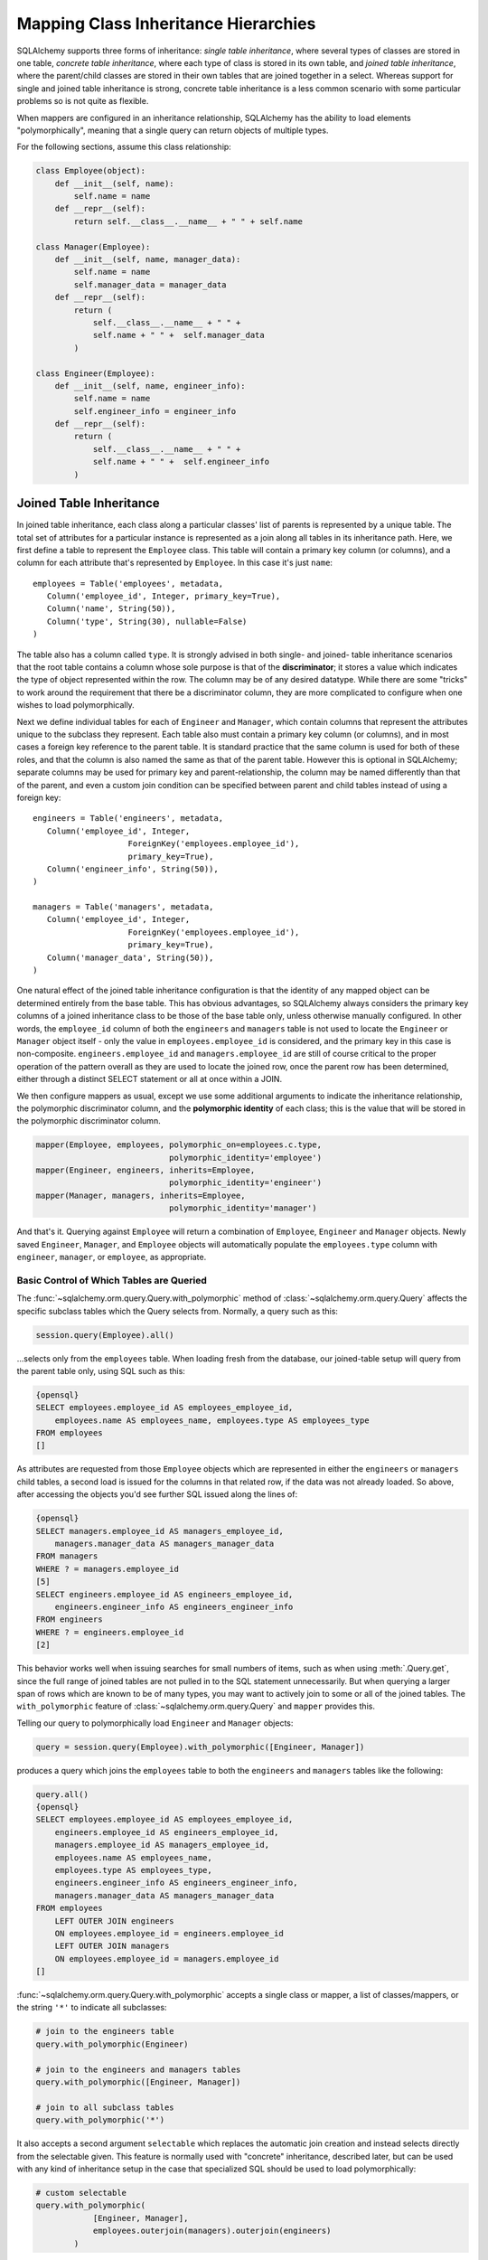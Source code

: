 Mapping Class Inheritance Hierarchies
======================================

SQLAlchemy supports three forms of inheritance: *single table inheritance*,
where several types of classes are stored in one table, *concrete table
inheritance*, where each type of class is stored in its own table, and *joined
table inheritance*, where the parent/child classes are stored in their own
tables that are joined together in a select. Whereas support for single and
joined table inheritance is strong, concrete table inheritance is a less
common scenario with some particular problems so is not quite as flexible.

When mappers are configured in an inheritance relationship, SQLAlchemy has the
ability to load elements "polymorphically", meaning that a single query can
return objects of multiple types.

For the following sections, assume this class relationship:

.. sourcecode:: python+sql

    class Employee(object):
        def __init__(self, name):
            self.name = name
        def __repr__(self):
            return self.__class__.__name__ + " " + self.name

    class Manager(Employee):
        def __init__(self, name, manager_data):
            self.name = name
            self.manager_data = manager_data
        def __repr__(self):
            return (
                self.__class__.__name__ + " " + 
                self.name + " " +  self.manager_data
            )

    class Engineer(Employee):
        def __init__(self, name, engineer_info):
            self.name = name
            self.engineer_info = engineer_info
        def __repr__(self):
            return (
                self.__class__.__name__ + " " + 
                self.name + " " +  self.engineer_info
            )

Joined Table Inheritance
-------------------------

In joined table inheritance, each class along a particular classes' list of
parents is represented by a unique table. The total set of attributes for a
particular instance is represented as a join along all tables in its
inheritance path. Here, we first define a table to represent the ``Employee``
class. This table will contain a primary key column (or columns), and a column
for each attribute that's represented by ``Employee``. In this case it's just
``name``::

    employees = Table('employees', metadata,
       Column('employee_id', Integer, primary_key=True),
       Column('name', String(50)),
       Column('type', String(30), nullable=False)
    )

The table also has a column called ``type``. It is strongly advised in both
single- and joined- table inheritance scenarios that the root table contains a
column whose sole purpose is that of the **discriminator**; it stores a value
which indicates the type of object represented within the row. The column may
be of any desired datatype. While there are some "tricks" to work around the
requirement that there be a discriminator column, they are more complicated to
configure when one wishes to load polymorphically.

Next we define individual tables for each of ``Engineer`` and ``Manager``,
which contain columns that represent the attributes unique to the subclass
they represent. Each table also must contain a primary key column (or
columns), and in most cases a foreign key reference to the parent table. It is
standard practice that the same column is used for both of these roles, and
that the column is also named the same as that of the parent table. However
this is optional in SQLAlchemy; separate columns may be used for primary key
and parent-relationship, the column may be named differently than that of the
parent, and even a custom join condition can be specified between parent and
child tables instead of using a foreign key::

    engineers = Table('engineers', metadata,
       Column('employee_id', Integer, 
                        ForeignKey('employees.employee_id'), 
                        primary_key=True),
       Column('engineer_info', String(50)),
    )

    managers = Table('managers', metadata,
       Column('employee_id', Integer, 
                        ForeignKey('employees.employee_id'), 
                        primary_key=True),
       Column('manager_data', String(50)),
    )

One natural effect of the joined table inheritance configuration is that the
identity of any mapped object can be determined entirely from the base table.
This has obvious advantages, so SQLAlchemy always considers the primary key
columns of a joined inheritance class to be those of the base table only,
unless otherwise manually configured. In other words, the ``employee_id``
column of both the ``engineers`` and ``managers`` table is not used to locate
the ``Engineer`` or ``Manager`` object itself - only the value in
``employees.employee_id`` is considered, and the primary key in this case is
non-composite. ``engineers.employee_id`` and ``managers.employee_id`` are
still of course critical to the proper operation of the pattern overall as
they are used to locate the joined row, once the parent row has been
determined, either through a distinct SELECT statement or all at once within a
JOIN.

We then configure mappers as usual, except we use some additional arguments to
indicate the inheritance relationship, the polymorphic discriminator column,
and the **polymorphic identity** of each class; this is the value that will be
stored in the polymorphic discriminator column.

.. sourcecode:: python+sql

    mapper(Employee, employees, polymorphic_on=employees.c.type, 
                                polymorphic_identity='employee')
    mapper(Engineer, engineers, inherits=Employee, 
                                polymorphic_identity='engineer')
    mapper(Manager, managers, inherits=Employee, 
                                polymorphic_identity='manager')

And that's it. Querying against ``Employee`` will return a combination of
``Employee``, ``Engineer`` and ``Manager`` objects. Newly saved ``Engineer``,
``Manager``, and ``Employee`` objects will automatically populate the
``employees.type`` column with ``engineer``, ``manager``, or ``employee``, as
appropriate.

Basic Control of Which Tables are Queried
++++++++++++++++++++++++++++++++++++++++++

The :func:`~sqlalchemy.orm.query.Query.with_polymorphic` method of
:class:`~sqlalchemy.orm.query.Query` affects the specific subclass tables
which the Query selects from. Normally, a query such as this:

.. sourcecode:: python+sql

    session.query(Employee).all()

...selects only from the ``employees`` table. When loading fresh from the
database, our joined-table setup will query from the parent table only, using
SQL such as this:

.. sourcecode:: python+sql

    {opensql}
    SELECT employees.employee_id AS employees_employee_id, 
        employees.name AS employees_name, employees.type AS employees_type
    FROM employees
    []

As attributes are requested from those ``Employee`` objects which are
represented in either the ``engineers`` or ``managers`` child tables, a second
load is issued for the columns in that related row, if the data was not
already loaded. So above, after accessing the objects you'd see further SQL
issued along the lines of:

.. sourcecode:: python+sql

    {opensql}
    SELECT managers.employee_id AS managers_employee_id, 
        managers.manager_data AS managers_manager_data
    FROM managers
    WHERE ? = managers.employee_id
    [5]
    SELECT engineers.employee_id AS engineers_employee_id, 
        engineers.engineer_info AS engineers_engineer_info
    FROM engineers
    WHERE ? = engineers.employee_id
    [2]

This behavior works well when issuing searches for small numbers of items,
such as when using :meth:`.Query.get`, since the full range of joined tables are not
pulled in to the SQL statement unnecessarily. But when querying a larger span
of rows which are known to be of many types, you may want to actively join to
some or all of the joined tables. The ``with_polymorphic`` feature of
:class:`~sqlalchemy.orm.query.Query` and ``mapper`` provides this.

Telling our query to polymorphically load ``Engineer`` and ``Manager``
objects:

.. sourcecode:: python+sql

    query = session.query(Employee).with_polymorphic([Engineer, Manager])

produces a query which joins the ``employees`` table to both the ``engineers`` and ``managers`` tables like the following:

.. sourcecode:: python+sql

    query.all()
    {opensql}
    SELECT employees.employee_id AS employees_employee_id, 
        engineers.employee_id AS engineers_employee_id, 
        managers.employee_id AS managers_employee_id, 
        employees.name AS employees_name, 
        employees.type AS employees_type, 
        engineers.engineer_info AS engineers_engineer_info, 
        managers.manager_data AS managers_manager_data
    FROM employees 
        LEFT OUTER JOIN engineers 
        ON employees.employee_id = engineers.employee_id 
        LEFT OUTER JOIN managers 
        ON employees.employee_id = managers.employee_id
    []

:func:`~sqlalchemy.orm.query.Query.with_polymorphic` accepts a single class or
mapper, a list of classes/mappers, or the string ``'*'`` to indicate all
subclasses:

.. sourcecode:: python+sql

    # join to the engineers table
    query.with_polymorphic(Engineer)

    # join to the engineers and managers tables
    query.with_polymorphic([Engineer, Manager])

    # join to all subclass tables
    query.with_polymorphic('*')

It also accepts a second argument ``selectable`` which replaces the automatic
join creation and instead selects directly from the selectable given. This
feature is normally used with "concrete" inheritance, described later, but can
be used with any kind of inheritance setup in the case that specialized SQL
should be used to load polymorphically:

.. sourcecode:: python+sql

    # custom selectable
    query.with_polymorphic(
                [Engineer, Manager], 
                employees.outerjoin(managers).outerjoin(engineers)
            )

:func:`~sqlalchemy.orm.query.Query.with_polymorphic` is also needed
when you wish to add filter criteria that are specific to one or more
subclasses; it makes the subclasses' columns available to the WHERE clause:

.. sourcecode:: python+sql

    session.query(Employee).with_polymorphic([Engineer, Manager]).\
        filter(or_(Engineer.engineer_info=='w', Manager.manager_data=='q'))

Note that if you only need to load a single subtype, such as just the
``Engineer`` objects, :func:`~sqlalchemy.orm.query.Query.with_polymorphic` is
not needed since you would query against the ``Engineer`` class directly.

The mapper also accepts ``with_polymorphic`` as a configurational argument so
that the joined-style load will be issued automatically. This argument may be
the string ``'*'``, a list of classes, or a tuple consisting of either,
followed by a selectable.

.. sourcecode:: python+sql

    mapper(Employee, employees, polymorphic_on=employees.c.type, 
                                polymorphic_identity='employee', 
                                with_polymorphic='*')
    mapper(Engineer, engineers, inherits=Employee, 
                                polymorphic_identity='engineer')
    mapper(Manager, managers, inherits=Employee, 
                                polymorphic_identity='manager')

The above mapping will produce a query similar to that of
``with_polymorphic('*')`` for every query of ``Employee`` objects.

Using :func:`~sqlalchemy.orm.query.Query.with_polymorphic` with
:class:`~sqlalchemy.orm.query.Query` will override the mapper-level
``with_polymorphic`` setting.

Advanced Control of Which Tables are Queried
+++++++++++++++++++++++++++++++++++++++++++++

The :meth:`.Query.with_polymorphic` method and configuration works fine for
simplistic scenarios. However, it currently does not work with any
:class:`.Query` that selects against individual columns or against multiple
classes - it also has to be called at the outset of a query.

For total control of how :class:`.Query` joins along inheritance relationships,
use the :class:`.Table` objects directly and construct joins manually.  For example, to 
query the name of employees with particular criterion::

    session.query(Employee.name).\
        outerjoin((engineer, engineer.c.employee_id==Employee.employee_id)).\
        outerjoin((manager, manager.c.employee_id==Employee.employee_id)).\
        filter(or_(Engineer.engineer_info=='w', Manager.manager_data=='q'))

The base table, in this case the "employees" table, isn't always necessary. A
SQL query is always more efficient with fewer joins. Here, if we wanted to
just load information specific to managers or engineers, we can instruct
:class:`.Query` to use only those tables. The ``FROM`` clause is determined by
what's specified in the :meth:`.Session.query`, :meth:`.Query.filter`, or
:meth:`.Query.select_from` methods::

    session.query(Manager.manager_data).select_from(manager)

    session.query(engineer.c.id).\
            filter(engineer.c.engineer_info==manager.c.manager_data)

Creating Joins to Specific Subtypes
+++++++++++++++++++++++++++++++++++

The :func:`~sqlalchemy.orm.interfaces.PropComparator.of_type` method is a
helper which allows the construction of joins along
:func:`~sqlalchemy.orm.relationship` paths while narrowing the criterion to
specific subclasses. Suppose the ``employees`` table represents a collection
of employees which are associated with a ``Company`` object. We'll add a
``company_id`` column to the ``employees`` table and a new table
``companies``:

.. sourcecode:: python+sql

    companies = Table('companies', metadata,
       Column('company_id', Integer, primary_key=True),
       Column('name', String(50))
       )

    employees = Table('employees', metadata,
      Column('employee_id', Integer, primary_key=True),
      Column('name', String(50)),
      Column('type', String(30), nullable=False),
      Column('company_id', Integer, ForeignKey('companies.company_id'))
    )

    class Company(object):
        pass

    mapper(Company, companies, properties={
        'employees': relationship(Employee)
    })

When querying from ``Company`` onto the ``Employee`` relationship, the
``join()`` method as well as the ``any()`` and ``has()`` operators will create
a join from ``companies`` to ``employees``, without including ``engineers`` or
``managers`` in the mix. If we wish to have criterion which is specifically
against the ``Engineer`` class, we can tell those methods to join or subquery
against the joined table representing the subclass using the
:func:`~sqlalchemy.orm.interfaces.PropComparator.of_type` operator::

    session.query(Company).\
        join(Company.employees.of_type(Engineer)).\
        filter(Engineer.engineer_info=='someinfo')

A longhand version of this would involve spelling out the full target
selectable within a 2-tuple::

    session.query(Company).\
        join((employees.join(engineers), Company.employees)).\
        filter(Engineer.engineer_info=='someinfo')

Currently, :func:`~sqlalchemy.orm.interfaces.PropComparator.of_type` accepts a
single class argument. It may be expanded later on to accept multiple classes.
For now, to join to any group of subclasses, the longhand notation allows this
flexibility:

.. sourcecode:: python+sql

    session.query(Company).\
        join(
            (employees.outerjoin(engineers).outerjoin(managers), 
            Company.employees)
        ).\
        filter(
            or_(Engineer.engineer_info=='someinfo', 
                Manager.manager_data=='somedata')
        )

The ``any()`` and ``has()`` operators also can be used with
:func:`~sqlalchemy.orm.interfaces.PropComparator.of_type` when the embedded
criterion is in terms of a subclass:

.. sourcecode:: python+sql

    session.query(Company).\
            filter(
                Company.employees.of_type(Engineer).
                    any(Engineer.engineer_info=='someinfo')
                ).all()

Note that the ``any()`` and ``has()`` are both shorthand for a correlated
EXISTS query. To build one by hand looks like:

.. sourcecode:: python+sql

    session.query(Company).filter(
        exists([1],
            and_(Engineer.engineer_info=='someinfo', 
                employees.c.company_id==companies.c.company_id),
            from_obj=employees.join(engineers)
        )
    ).all()

The EXISTS subquery above selects from the join of ``employees`` to
``engineers``, and also specifies criterion which correlates the EXISTS
subselect back to the parent ``companies`` table.

Single Table Inheritance
------------------------

Single table inheritance is where the attributes of the base class as well as
all subclasses are represented within a single table. A column is present in
the table for every attribute mapped to the base class and all subclasses; the
columns which correspond to a single subclass are nullable. This configuration
looks much like joined-table inheritance except there's only one table. In
this case, a ``type`` column is required, as there would be no other way to
discriminate between classes. The table is specified in the base mapper only;
for the inheriting classes, leave their ``table`` parameter blank:

.. sourcecode:: python+sql

    employees_table = Table('employees', metadata,
        Column('employee_id', Integer, primary_key=True),
        Column('name', String(50)),
        Column('manager_data', String(50)),
        Column('engineer_info', String(50)),
        Column('type', String(20), nullable=False)
    )

    employee_mapper = mapper(Employee, employees_table, \
        polymorphic_on=employees_table.c.type, polymorphic_identity='employee')
    manager_mapper = mapper(Manager, inherits=employee_mapper, 
                                        polymorphic_identity='manager')
    engineer_mapper = mapper(Engineer, inherits=employee_mapper, 
                                        polymorphic_identity='engineer')

Note that the mappers for the derived classes Manager and Engineer omit the
specification of their associated table, as it is inherited from the
employee_mapper. Omitting the table specification for derived mappers in
single-table inheritance is required.

.. _concrete_inheritance:

Concrete Table Inheritance
--------------------------

This form of inheritance maps each class to a distinct table, as below:

.. sourcecode:: python+sql

    employees_table = Table('employees', metadata,
        Column('employee_id', Integer, primary_key=True),
        Column('name', String(50)),
    )

    managers_table = Table('managers', metadata,
        Column('employee_id', Integer, primary_key=True),
        Column('name', String(50)),
        Column('manager_data', String(50)),
    )

    engineers_table = Table('engineers', metadata,
        Column('employee_id', Integer, primary_key=True),
        Column('name', String(50)),
        Column('engineer_info', String(50)),
    )

Notice in this case there is no ``type`` column. If polymorphic loading is not
required, there's no advantage to using ``inherits`` here; you just define a
separate mapper for each class.

.. sourcecode:: python+sql

    mapper(Employee, employees_table)
    mapper(Manager, managers_table)
    mapper(Engineer, engineers_table)

To load polymorphically, the ``with_polymorphic`` argument is required, along
with a selectable indicating how rows should be loaded. In this case we must
construct a UNION of all three tables. SQLAlchemy includes a helper function
to create these called :func:`~sqlalchemy.orm.util.polymorphic_union`, which
will map all the different columns into a structure of selects with the same
numbers and names of columns, and also generate a virtual ``type`` column for
each subselect:

.. sourcecode:: python+sql

    pjoin = polymorphic_union({
        'employee': employees_table,
        'manager': managers_table,
        'engineer': engineers_table
    }, 'type', 'pjoin')

    employee_mapper = mapper(Employee, employees_table, 
                                        with_polymorphic=('*', pjoin), 
                                        polymorphic_on=pjoin.c.type, 
                                        polymorphic_identity='employee')
    manager_mapper = mapper(Manager, managers_table, 
                                        inherits=employee_mapper, 
                                        concrete=True, 
                                        polymorphic_identity='manager')
    engineer_mapper = mapper(Engineer, engineers_table, 
                                        inherits=employee_mapper, 
                                        concrete=True, 
                                        polymorphic_identity='engineer')

Upon select, the polymorphic union produces a query like this:

.. sourcecode:: python+sql

    session.query(Employee).all()
    {opensql}
    SELECT pjoin.type AS pjoin_type, 
            pjoin.manager_data AS pjoin_manager_data, 
            pjoin.employee_id AS pjoin_employee_id,
    pjoin.name AS pjoin_name, pjoin.engineer_info AS pjoin_engineer_info
    FROM (
        SELECT employees.employee_id AS employee_id, 
            CAST(NULL AS VARCHAR(50)) AS manager_data, employees.name AS name,
            CAST(NULL AS VARCHAR(50)) AS engineer_info, 'employee' AS type
        FROM employees
    UNION ALL
        SELECT managers.employee_id AS employee_id, 
            managers.manager_data AS manager_data, managers.name AS name,
            CAST(NULL AS VARCHAR(50)) AS engineer_info, 'manager' AS type
        FROM managers
    UNION ALL
        SELECT engineers.employee_id AS employee_id, 
            CAST(NULL AS VARCHAR(50)) AS manager_data, engineers.name AS name,
        engineers.engineer_info AS engineer_info, 'engineer' AS type
        FROM engineers
    ) AS pjoin
    []

For a recipe that sets up concrete inheritance using declarative, see the `DeclarativeAbstractConcreteBase
<http://www.sqlalchemy.org/trac/wiki/UsageRecipes/DeclarativeAbstractConcreteBase>`_ recipe on the wiki.

Using Relationships with Inheritance
------------------------------------

Both joined-table and single table inheritance scenarios produce mappings
which are usable in :func:`~sqlalchemy.orm.relationship` functions; that is,
it's possible to map a parent object to a child object which is polymorphic.
Similarly, inheriting mappers can have :func:`~sqlalchemy.orm.relationship`
objects of their own at any level, which are inherited to each child class.
The only requirement for relationships is that there is a table relationship
between parent and child. An example is the following modification to the
joined table inheritance example, which sets a bi-directional relationship
between ``Employee`` and ``Company``:

.. sourcecode:: python+sql

    employees_table = Table('employees', metadata,
        Column('employee_id', Integer, primary_key=True),
        Column('name', String(50)),
        Column('company_id', Integer, ForeignKey('companies.company_id'))
    )

    companies = Table('companies', metadata,
       Column('company_id', Integer, primary_key=True),
       Column('name', String(50)))

    class Company(object):
        pass

    mapper(Company, companies, properties={
       'employees': relationship(Employee, backref='company')
    })

Relationships with Concrete Inheritance
+++++++++++++++++++++++++++++++++++++++

In a concrete inheritance scenario, mapping relationships is more challenging
since the distinct classes do not share a table. In this case, you *can*
establish a relationship from parent to child if a join condition can be
constructed from parent to child, if each child table contains a foreign key
to the parent:

.. sourcecode:: python+sql

    companies = Table('companies', metadata,
       Column('id', Integer, primary_key=True),
       Column('name', String(50)))

    employees_table = Table('employees', metadata,
        Column('employee_id', Integer, primary_key=True),
        Column('name', String(50)),
        Column('company_id', Integer, ForeignKey('companies.id'))
    )

    managers_table = Table('managers', metadata,
        Column('employee_id', Integer, primary_key=True),
        Column('name', String(50)),
        Column('manager_data', String(50)),
        Column('company_id', Integer, ForeignKey('companies.id'))
    )

    engineers_table = Table('engineers', metadata,
        Column('employee_id', Integer, primary_key=True),
        Column('name', String(50)),
        Column('engineer_info', String(50)),
        Column('company_id', Integer, ForeignKey('companies.id'))
    )

    mapper(Employee, employees_table, 
                    with_polymorphic=('*', pjoin), 
                    polymorphic_on=pjoin.c.type, 
                    polymorphic_identity='employee')

    mapper(Manager, managers_table, 
                    inherits=employee_mapper, 
                    concrete=True, 
                    polymorphic_identity='manager')

    mapper(Engineer, engineers_table, 
                    inherits=employee_mapper, 
                    concrete=True, 
                    polymorphic_identity='engineer')

    mapper(Company, companies, properties={
        'employees': relationship(Employee)
    })

The big limitation with concrete table inheritance is that
:func:`~sqlalchemy.orm.relationship` objects placed on each concrete mapper do
**not** propagate to child mappers. If you want to have the same
:func:`~sqlalchemy.orm.relationship` objects set up on all concrete mappers,
they must be configured manually on each. To configure back references in such
a configuration the ``back_populates`` keyword may be used instead of
``backref``, such as below where both ``A(object)`` and ``B(A)``
bidirectionally reference ``C``::

    ajoin = polymorphic_union({
            'a':a_table,
            'b':b_table
        }, 'type', 'ajoin')

    mapper(A, a_table, with_polymorphic=('*', ajoin),
        polymorphic_on=ajoin.c.type, polymorphic_identity='a',
        properties={
            'some_c':relationship(C, back_populates='many_a')
    })
    mapper(B, b_table,inherits=A, concrete=True,
        polymorphic_identity='b',
        properties={
            'some_c':relationship(C, back_populates='many_a')
    })
    mapper(C, c_table, properties={
        'many_a':relationship(A, collection_class=set, 
                                    back_populates='some_c'),
    })

Using Inheritance with Declarative
-----------------------------------

Declarative makes inheritance configuration more intuitive.   See the docs at :ref:`declarative_inheritance`.

